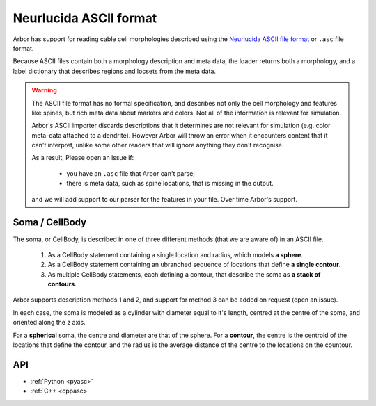 .. _formatasc:

Neurlucida ASCII format
~~~~~~~~~~~~~~~~~~~~~~~

Arbor has support for reading cable cell morphologies described using the
`Neurlucida ASCII file format <https://www.mbfbioscience.com/help/pdf/NL9.pdf>`_
or ``.asc`` file format.

Because ASCII files contain both a morphology description and meta data, the
loader returns both a morphology, and a label dictionary that describes regions
and locsets from the meta data.

.. warning::
    The ASCII file format has no formal specification, and describes not only the cell
    morphology and features like spines, but rich meta data about markers and colors.
    Not all of the information is relevant for simulation.

    Arbor's ASCII importer discards descriptions that it determines are
    not relevant for simulation (e.g. color meta-data attached to a dendrite).
    However Arbor will throw an error when it encounters content that it can't interpret,
    unlike some other readers that will ignore anything they don't recognise.

    As a result, 
    Please open an issue if:

      * you have an ``.asc`` file that Arbor can't parse;
      * there is meta data, such as spine locations, that is missing in the output.

    and we will 
    add support to our parser for the features in your file. Over time Arbor's support.

Soma / CellBody
""""""""""""""""

The soma, or CellBody, is described in one of three different methods (that we are aware of) in
an ASCII file.

  1. As a CellBody statement containing a single location and radius, which models **a sphere**.
  2. As a CellBody statement containing an ubranched sequence of locations that define **a single contour**.
  3. As multiple CellBody statements, each defining a contour, that describe the soma as **a stack of contours**.

Arbor supports description methods 1 and 2, and support for method 3 can be added on request
(open an issue).

In each case, the soma is modeled as a cylinder with diameter equal to it's length, centred
at the centre of the soma, and oriented along the z axis.

For a **spherical** soma, the centre and diameter are that of the sphere. For
a **contour**, the centre is the centroid of the locations that define the contour,
and the radius is the average distance of the centre to the locations on the countour.

API
"""

* :ref:`Python <pyasc>`
* :ref:`C++ <cppasc>`


